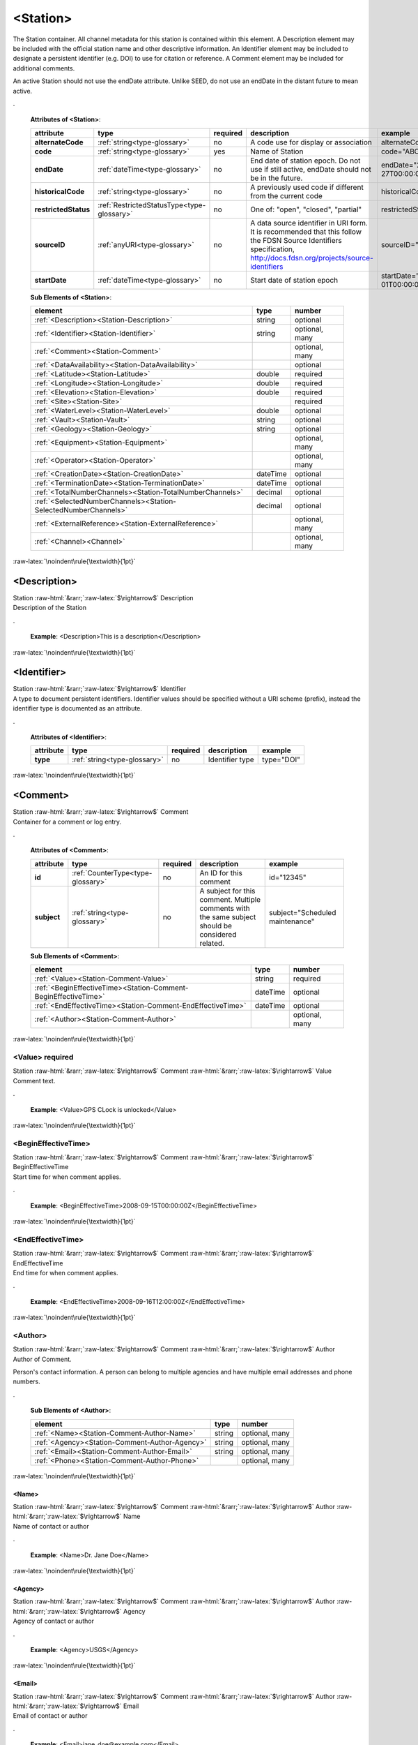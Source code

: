 .. Auto-generated rst file from scan of fdsn xsd

.. role:: blue
.. role:: red
.. role::  raw-html(raw)
	:format: html
.. role::  raw-latex(raw)
	:format: latex

.. _station:

<Station>
============================================================
.. container:: hatnote hatnote-gray

   .. container:: description

      The Station container. All channel metadata for this station is contained within this element.
      A Description element may be included with the official station name and other descriptive information.
      An Identifier element may be included to designate a persistent identifier (e.g. DOI) to use for citation or reference.
      A Comment element may be included for additional comments.

      An active Station should not use the endDate attribute.
      Unlike SEED, do not use an endDate in the distant future to mean active.

.




   **Attributes of <Station>**: 

   .. tabularcolumns::|l|l|l|1|1| 

   .. csv-table::
      :class: rows
      :escape: \ 
      :header: "attribute", "type", "required", "description", "example"
      :widths: auto

      **alternateCode**, :ref:`string<type-glossary>`, no, "A code use for display or association", "alternateCode=\"ALQ\"" 
      **code**, :ref:`string<type-glossary>`, :red:`yes`, "Name of Station", "code=\"ABCD\"" 
      **endDate**, :ref:`dateTime<type-glossary>`, no, "End date of station epoch. Do not use if still active, endDate should not be in the future.", "endDate=\"2018-01-27T00:00:00Z\"" 
      **historicalCode**, :ref:`string<type-glossary>`, no, "A previously used code if different from the current code", "historicalCode=\"albq\"" 
      **restrictedStatus**, :ref:`RestrictedStatusType<type-glossary>`, no, "One of: \"open\", \"closed\", \"partial\"", "restrictedStatus=\"open\"" 
      **sourceID**, :ref:`anyURI<type-glossary>`, no, "A data source identifier in URI form. It is recommended that this follow the FDSN Source Identifiers specification, http://docs.fdsn.org/projects/source-identifiers", "sourceID=\"FDSN:XX_ABCD\"" 
      **startDate**, :ref:`dateTime<type-glossary>`, no, "Start date of station epoch", "startDate=\"2016-07-01T00:00:00Z\"" 




   **Sub Elements of <Station>**: 

   .. tabularcolumns::|l|l|l|l| 

   .. csv-table::
      :class: rows
      :escape: \ 
      :header: "element", "type", "number"
      :widths: auto

      :ref:`\<Description\><Station-Description>`, string, "optional" 
      :ref:`\<Identifier\><Station-Identifier>`, string, "optional, many" 
      :ref:`\<Comment\><Station-Comment>`, , "optional, many" 
      :ref:`\<DataAvailability\><Station-DataAvailability>`, , "optional" 
      :ref:`\<Latitude\><Station-Latitude>`, double, ":red:`required`" 
      :ref:`\<Longitude\><Station-Longitude>`, double, ":red:`required`" 
      :ref:`\<Elevation\><Station-Elevation>`, double, ":red:`required`" 
      :ref:`\<Site\><Station-Site>`, , ":red:`required`" 
      :ref:`\<WaterLevel\><Station-WaterLevel>`, double, "optional" 
      :ref:`\<Vault\><Station-Vault>`, string, "optional" 
      :ref:`\<Geology\><Station-Geology>`, string, "optional" 
      :ref:`\<Equipment\><Station-Equipment>`, , "optional, many" 
      :ref:`\<Operator\><Station-Operator>`, , "optional, many" 
      :ref:`\<CreationDate\><Station-CreationDate>`, dateTime, "optional" 
      :ref:`\<TerminationDate\><Station-TerminationDate>`, dateTime, "optional" 
      :ref:`\<TotalNumberChannels\><Station-TotalNumberChannels>`, decimal, "optional" 
      :ref:`\<SelectedNumberChannels\><Station-SelectedNumberChannels>`, decimal, "optional" 
      :ref:`\<ExternalReference\><Station-ExternalReference>`, , "optional, many" 
      :ref:`\<Channel\><Channel>`, , "optional, many" 




:raw-latex:`\noindent\rule{\textwidth}{1pt}`

.. _station-description:

<Description>
------------------------------------------------------------
.. container:: hatnote hatnote-gray

   .. container:: crumb

      Station :raw-html:`&rarr;`:raw-latex:`$\rightarrow$` Description

   .. container:: type

			.. only:: latex

					content type: :ref:`string<type-glossary>`

			.. only:: html

					content type: `string <appendices.html#glossary-string>`_

   .. container:: description

      Description of the Station

.

   .. container:: example

      **Example**: <Description>This is a description</Description>


:raw-latex:`\noindent\rule{\textwidth}{1pt}`

.. _station-identifier:

<Identifier>
------------------------------------------------------------
.. container:: hatnote hatnote-gray

   .. container:: crumb

      Station :raw-html:`&rarr;`:raw-latex:`$\rightarrow$` Identifier

   .. container:: type

			.. only:: latex

					content type: :ref:`string<type-glossary>`

			.. only:: html

					content type: `string <appendices.html#glossary-string>`_

   .. container:: description

      A type to document persistent identifiers.
      Identifier values should be specified without a URI scheme (prefix),
      instead the identifier type is documented as an attribute.

.




   **Attributes of <Identifier>**: 

   .. tabularcolumns::|l|l|l|1|1| 

   .. csv-table::
      :class: rows
      :escape: \ 
      :header: "attribute", "type", "required", "description", "example"
      :widths: auto

      **type**, :ref:`string<type-glossary>`, no, "Identifier type", "type=\"DOI\"" 


:raw-latex:`\noindent\rule{\textwidth}{1pt}`

.. _station-comment:

<Comment>
------------------------------------------------------------
.. container:: hatnote hatnote-gray

   .. container:: crumb

      Station :raw-html:`&rarr;`:raw-latex:`$\rightarrow$` Comment

   .. container:: description

      Container for a comment or log entry.

.




   **Attributes of <Comment>**: 

   .. tabularcolumns::|l|l|l|1|1| 

   .. csv-table::
      :class: rows
      :escape: \ 
      :header: "attribute", "type", "required", "description", "example"
      :widths: auto

      **id**, :ref:`CounterType<type-glossary>`, no, "An ID for this comment", "id=\"12345\"" 
      **subject**, :ref:`string<type-glossary>`, no, "A subject for this comment. Multiple comments with the same subject should be considered related.", "subject=\"Scheduled maintenance\"" 




   **Sub Elements of <Comment>**: 

   .. tabularcolumns::|l|l|l|l| 

   .. csv-table::
      :class: rows
      :escape: \ 
      :header: "element", "type", "number"
      :widths: auto

      :ref:`\<Value\><Station-Comment-Value>`, string, ":red:`required`" 
      :ref:`\<BeginEffectiveTime\><Station-Comment-BeginEffectiveTime>`, dateTime, "optional" 
      :ref:`\<EndEffectiveTime\><Station-Comment-EndEffectiveTime>`, dateTime, "optional" 
      :ref:`\<Author\><Station-Comment-Author>`, , "optional, many" 




:raw-latex:`\noindent\rule{\textwidth}{1pt}`

.. _station-comment-value:

<Value>     :red:`required`
^^^^^^^^^^^^^^^^^^^^^^^^^^^^^^^^^^^^^^^^^^^^^^^^^^^^^^^^^^^^
.. container:: hatnote hatnote-gray

   .. container:: crumb

      Station :raw-html:`&rarr;`:raw-latex:`$\rightarrow$` Comment :raw-html:`&rarr;`:raw-latex:`$\rightarrow$` Value

   .. container:: type

			.. only:: latex

					content type: :ref:`string<type-glossary>`

			.. only:: html

					content type: `string <appendices.html#glossary-string>`_

   .. container:: description

      Comment text.

.

   .. container:: example

      **Example**: <Value>GPS CLock is unlocked</Value>


:raw-latex:`\noindent\rule{\textwidth}{1pt}`

.. _station-comment-begineffectivetime:

<BeginEffectiveTime>
^^^^^^^^^^^^^^^^^^^^^^^^^^^^^^^^^^^^^^^^^^^^^^^^^^^^^^^^^^^^
.. container:: hatnote hatnote-gray

   .. container:: crumb

      Station :raw-html:`&rarr;`:raw-latex:`$\rightarrow$` Comment :raw-html:`&rarr;`:raw-latex:`$\rightarrow$` BeginEffectiveTime

   .. container:: type

			.. only:: latex

					content type: :ref:`dateTime<type-glossary>`

			.. only:: html

					content type: `dateTime <appendices.html#glossary-datetime>`_

   .. container:: description

      Start time for when comment applies.

.

   .. container:: example

      **Example**: <BeginEffectiveTime>2008-09-15T00:00:00Z</BeginEffectiveTime>


:raw-latex:`\noindent\rule{\textwidth}{1pt}`

.. _station-comment-endeffectivetime:

<EndEffectiveTime>
^^^^^^^^^^^^^^^^^^^^^^^^^^^^^^^^^^^^^^^^^^^^^^^^^^^^^^^^^^^^
.. container:: hatnote hatnote-gray

   .. container:: crumb

      Station :raw-html:`&rarr;`:raw-latex:`$\rightarrow$` Comment :raw-html:`&rarr;`:raw-latex:`$\rightarrow$` EndEffectiveTime

   .. container:: type

			.. only:: latex

					content type: :ref:`dateTime<type-glossary>`

			.. only:: html

					content type: `dateTime <appendices.html#glossary-datetime>`_

   .. container:: description

      End time for when comment applies.

.

   .. container:: example

      **Example**: <EndEffectiveTime>2008-09-16T12:00:00Z</EndEffectiveTime>


:raw-latex:`\noindent\rule{\textwidth}{1pt}`

.. _station-comment-author:

<Author>
^^^^^^^^^^^^^^^^^^^^^^^^^^^^^^^^^^^^^^^^^^^^^^^^^^^^^^^^^^^^
.. container:: hatnote hatnote-gray

   .. container:: crumb

      Station :raw-html:`&rarr;`:raw-latex:`$\rightarrow$` Comment :raw-html:`&rarr;`:raw-latex:`$\rightarrow$` Author

   .. container:: description

      Author of Comment.

      Person's contact information. A person can belong
      to multiple agencies and have multiple email addresses and phone numbers.

.




   **Sub Elements of <Author>**: 

   .. tabularcolumns::|l|l|l|l| 

   .. csv-table::
      :class: rows
      :escape: \ 
      :header: "element", "type", "number"
      :widths: auto

      :ref:`\<Name\><Station-Comment-Author-Name>`, string, "optional, many" 
      :ref:`\<Agency\><Station-Comment-Author-Agency>`, string, "optional, many" 
      :ref:`\<Email\><Station-Comment-Author-Email>`, string, "optional, many" 
      :ref:`\<Phone\><Station-Comment-Author-Phone>`, , "optional, many" 




:raw-latex:`\noindent\rule{\textwidth}{1pt}`

.. _station-comment-author-name:

<Name>
''''''''''''''''''''''''''''''''''''''''''''''''''''''''''''
.. container:: hatnote hatnote-gray

   .. container:: crumb

      Station :raw-html:`&rarr;`:raw-latex:`$\rightarrow$` Comment :raw-html:`&rarr;`:raw-latex:`$\rightarrow$` Author :raw-html:`&rarr;`:raw-latex:`$\rightarrow$` Name

   .. container:: type

			.. only:: latex

					content type: :ref:`string<type-glossary>`

			.. only:: html

					content type: `string <appendices.html#glossary-string>`_

   .. container:: description

      Name of contact or author

.

   .. container:: example

      **Example**: <Name>Dr. Jane Doe</Name>


:raw-latex:`\noindent\rule{\textwidth}{1pt}`

.. _station-comment-author-agency:

<Agency>
''''''''''''''''''''''''''''''''''''''''''''''''''''''''''''
.. container:: hatnote hatnote-gray

   .. container:: crumb

      Station :raw-html:`&rarr;`:raw-latex:`$\rightarrow$` Comment :raw-html:`&rarr;`:raw-latex:`$\rightarrow$` Author :raw-html:`&rarr;`:raw-latex:`$\rightarrow$` Agency

   .. container:: type

			.. only:: latex

					content type: :ref:`string<type-glossary>`

			.. only:: html

					content type: `string <appendices.html#glossary-string>`_

   .. container:: description

      Agency of contact or author

.

   .. container:: example

      **Example**: <Agency>USGS</Agency>


:raw-latex:`\noindent\rule{\textwidth}{1pt}`

.. _station-comment-author-email:

<Email>
''''''''''''''''''''''''''''''''''''''''''''''''''''''''''''
.. container:: hatnote hatnote-gray

   .. container:: crumb

      Station :raw-html:`&rarr;`:raw-latex:`$\rightarrow$` Comment :raw-html:`&rarr;`:raw-latex:`$\rightarrow$` Author :raw-html:`&rarr;`:raw-latex:`$\rightarrow$` Email

   .. container:: type

			.. only:: latex

					content type: :ref:`string<type-glossary>`

			.. only:: html

					content type: `string <appendices.html#glossary-string>`_

   .. container:: description

      Email of contact or author

.

   .. container:: example

      **Example**: <Email>jane_doe@example.com</Email>


:raw-latex:`\noindent\rule{\textwidth}{1pt}`

.. _station-comment-author-phone:

<Phone>
''''''''''''''''''''''''''''''''''''''''''''''''''''''''''''
.. container:: hatnote hatnote-gray

   .. container:: crumb

      Station :raw-html:`&rarr;`:raw-latex:`$\rightarrow$` Comment :raw-html:`&rarr;`:raw-latex:`$\rightarrow$` Author :raw-html:`&rarr;`:raw-latex:`$\rightarrow$` Phone

   .. container:: description

      Phone of contact or author

.




   **Attributes of <Phone>**: 

   .. tabularcolumns::|l|l|l|1|1| 

   .. csv-table::
      :class: rows
      :escape: \ 
      :header: "attribute", "type", "required", "description", "example"
      :widths: auto

      **description**, :ref:`string<type-glossary>`, no, "", "" 




   **Sub Elements of <Phone>**: 

   .. tabularcolumns::|l|l|l|l| 

   .. csv-table::
      :class: rows
      :escape: \ 
      :header: "element", "type", "number"
      :widths: auto

      :ref:`\<CountryCode\><Station-Comment-Author-Phone-CountryCode>`, integer, "optional" 
      :ref:`\<AreaCode\><Station-Comment-Author-Phone-AreaCode>`, integer, ":red:`required`" 
      :ref:`\<PhoneNumber\><Station-Comment-Author-Phone-PhoneNumber>`, string, ":red:`required`" 




:raw-latex:`\noindent\rule{\textwidth}{1pt}`

.. _station-comment-author-phone-countrycode:

<CountryCode>
""""""""""""""""""""""""""""""""""""""""""""""""""""""""""""
.. container:: hatnote hatnote-gray

   .. container:: crumb

      Station :raw-html:`&rarr;`:raw-latex:`$\rightarrow$` Comment :raw-html:`&rarr;`:raw-latex:`$\rightarrow$` Author :raw-html:`&rarr;`:raw-latex:`$\rightarrow$` Phone :raw-html:`&rarr;`:raw-latex:`$\rightarrow$` CountryCode

   .. container:: type

			.. only:: latex

					content type: :ref:`integer<type-glossary>`

			.. only:: html

					content type: `integer <appendices.html#glossary-integer>`_

   .. container:: description

      Telephone country code

.

   .. container:: example

      **Example**: <CountryCode>64</CountryCode>


:raw-latex:`\noindent\rule{\textwidth}{1pt}`

.. _station-comment-author-phone-areacode:

<AreaCode>     :red:`required`
""""""""""""""""""""""""""""""""""""""""""""""""""""""""""""
.. container:: hatnote hatnote-gray

   .. container:: crumb

      Station :raw-html:`&rarr;`:raw-latex:`$\rightarrow$` Comment :raw-html:`&rarr;`:raw-latex:`$\rightarrow$` Author :raw-html:`&rarr;`:raw-latex:`$\rightarrow$` Phone :raw-html:`&rarr;`:raw-latex:`$\rightarrow$` AreaCode

   .. container:: type

			.. only:: latex

					content type: :ref:`integer<type-glossary>`

			.. only:: html

					content type: `integer <appendices.html#glossary-integer>`_

   .. container:: description

      Telephone area code

.

   .. container:: example

      **Example**: <AreaCode>408</AreaCode>


:raw-latex:`\noindent\rule{\textwidth}{1pt}`

.. _station-comment-author-phone-phonenumber:

<PhoneNumber>     :red:`required`
""""""""""""""""""""""""""""""""""""""""""""""""""""""""""""
.. container:: hatnote hatnote-gray

   .. container:: crumb

      Station :raw-html:`&rarr;`:raw-latex:`$\rightarrow$` Comment :raw-html:`&rarr;`:raw-latex:`$\rightarrow$` Author :raw-html:`&rarr;`:raw-latex:`$\rightarrow$` Phone :raw-html:`&rarr;`:raw-latex:`$\rightarrow$` PhoneNumber

   .. container:: type

			.. only:: latex

					content type: :ref:`string<type-glossary>`

			.. only:: html

					content type: `string <appendices.html#glossary-string>`_

   .. container:: description

      Telephone number

.

   .. container:: example

      **Example**: <PhoneNumber>5551212</PhoneNumber>


:raw-latex:`\noindent\rule{\textwidth}{1pt}`

.. _station-dataavailability:

<DataAvailability>
------------------------------------------------------------
.. container:: hatnote hatnote-gray

   .. container:: crumb

      Station :raw-html:`&rarr;`:raw-latex:`$\rightarrow$` DataAvailability

   .. container:: description

      A description of time series data availability. This
      information should be considered transient and is primarily useful as a
      guide for generating time series data requests. The information for a
      DataAvailability:Span may be specific to the time range used in a request
      that resulted in the document or limited to the availability of data within
      the request range. These details may or may not be retained when
      synchronizing metadata between data centers.

      A type for describing data availability.

.




   **Sub Elements of <DataAvailability>**: 

   .. tabularcolumns::|l|l|l|l| 

   .. csv-table::
      :class: rows
      :escape: \ 
      :header: "element", "type", "number"
      :widths: auto

      :ref:`\<Extent\><Station-DataAvailability-Extent>`, , "optional" 
      :ref:`\<Span\><Station-DataAvailability-Span>`, , "optional, many" 




:raw-latex:`\noindent\rule{\textwidth}{1pt}`

.. _station-dataavailability-extent:

<Extent>
^^^^^^^^^^^^^^^^^^^^^^^^^^^^^^^^^^^^^^^^^^^^^^^^^^^^^^^^^^^^
.. container:: hatnote hatnote-gray

   .. container:: crumb

      Station :raw-html:`&rarr;`:raw-latex:`$\rightarrow$` DataAvailability :raw-html:`&rarr;`:raw-latex:`$\rightarrow$` Extent

   .. container:: description

      Data availability extents, the earliest and
      latest data available. No information about the continuity of the data
      is included or implied.

.




   **Attributes of <Extent>**: 

   .. tabularcolumns::|l|l|l|1|1| 

   .. csv-table::
      :class: rows
      :escape: \ 
      :header: "attribute", "type", "required", "description", "example"
      :widths: auto

      **end**, :ref:`dateTime<type-glossary>`, :red:`yes`, "end date of extent", "end=\"1988-12-31T00:00:00Z\"" 
      **start**, :ref:`dateTime<type-glossary>`, :red:`yes`, "start date of extent", "start=\"1988-01-01T00:00:00Z\"" 


:raw-latex:`\noindent\rule{\textwidth}{1pt}`

.. _station-dataavailability-span:

<Span>
^^^^^^^^^^^^^^^^^^^^^^^^^^^^^^^^^^^^^^^^^^^^^^^^^^^^^^^^^^^^
.. container:: hatnote hatnote-gray

   .. container:: crumb

      Station :raw-html:`&rarr;`:raw-latex:`$\rightarrow$` DataAvailability :raw-html:`&rarr;`:raw-latex:`$\rightarrow$` Span

   .. container:: description

      A type for describing data availability spans, with variable
      continuity. The time range described may be based on the request parameters that
      generated the document and not necessarily relate to continuity outside of the
      range. It may also be a smaller time window than the request depending on the data
      characteristics.

.




   **Attributes of <Span>**: 

   .. tabularcolumns::|l|l|l|1|1| 

   .. csv-table::
      :class: rows
      :escape: \ 
      :header: "attribute", "type", "required", "description", "example"
      :widths: auto

      **end**, :ref:`dateTime<type-glossary>`, :red:`yes`, "end date of span", "end=\"1988-12-31T00:00:00Z\"" 
      **maximumTimeTear**, :ref:`decimal<type-glossary>`, no, "The maximum time tear (gap or overlap) in seconds between time series segments in the specified range.", "maximumTimeTear=\"0.01\"" 
      **numberSegments**, :ref:`integer<type-glossary>`, :red:`yes`, "The number of continuous time series segments contained in the specified time range. A value of 1 indicates that the time series is continuous from start to end.", "numberSegments=\"2\"" 
      **start**, :ref:`dateTime<type-glossary>`, :red:`yes`, "start date of span", "start=\"1988-01-01T00:00:00Z\"" 


:raw-latex:`\noindent\rule{\textwidth}{1pt}`

.. _station-latitude:

<Latitude>     :red:`required`
------------------------------------------------------------
.. container:: hatnote hatnote-gray

   .. container:: crumb

      Station :raw-html:`&rarr;`:raw-latex:`$\rightarrow$` Latitude

   .. container:: type

			.. only:: latex

					content type: :ref:`double<type-glossary>`

					range: -90.0 :math:`\le` Latitude :math:`\lt` 90.0

			.. only:: html

					content type: `double <appendices.html#glossary-double>`_

					range: -90.0 :math:`\le` Latitude :math:`\lt` 90.0

   .. container:: description

      Station latitude, in degrees. Where the bulk of the equipment is located (or another appropriate site location).
      The unit is fixed to be degrees, and datum defaults to WGS84.

      Latitude type extending the base type to add datum as an attribute with default.

.

   .. container:: example

      **Example**: <Latitude>34.9459</Latitude>




   **Attributes of <Latitude>**: 

   .. tabularcolumns::|l|l|l|1|1| 

   .. csv-table::
      :class: rows
      :escape: \ 
      :header: "attribute", "type", "required", "description", "example"
      :widths: auto

      **unit**, :ref:`string<type-glossary>`, no, "The type of unit being used. This value is fixed to be DEGREES, setting it is redundant.", "" 
      **plusError**, :ref:`double<type-glossary>`, no, "plus uncertainty or error in measured value.", "plusError=\"0.1\"" 
      **minusError**, :ref:`double<type-glossary>`, no, "minus uncertainty or error in measured value.", "minusError=\"0.1\"" 
      **measurementMethod**, :ref:`string<type-glossary>`, no, "", "" 
      **datum**, :ref:`NMTOKEN<type-glossary>`, no, "", "" 


:raw-latex:`\noindent\rule{\textwidth}{1pt}`

.. _station-longitude:

<Longitude>     :red:`required`
------------------------------------------------------------
.. container:: hatnote hatnote-gray

   .. container:: crumb

      Station :raw-html:`&rarr;`:raw-latex:`$\rightarrow$` Longitude

   .. container:: type

			.. only:: latex

					content type: :ref:`double<type-glossary>`

					range: -180.0 :math:`\le` Longitude :math:`\le` 180.0

			.. only:: html

					content type: `double <appendices.html#glossary-double>`_

					range: -180.0 :math:`\le` Longitude :math:`\le` 180.0

   .. container:: description

      Station longitude, in degrees. Where the bulk of the equipment is located (or another appropriate site location).
      The unit is fixed to be degrees, and datum defaults to WGS84.

      Longitude type extending the base type to add datum as an attribute with default.

.

   .. container:: example

      **Example**: <Longitude>-106.4572</Longitude>




   **Attributes of <Longitude>**: 

   .. tabularcolumns::|l|l|l|1|1| 

   .. csv-table::
      :class: rows
      :escape: \ 
      :header: "attribute", "type", "required", "description", "example"
      :widths: auto

      **unit**, :ref:`string<type-glossary>`, no, "The type of unit being used. This value is fixed to be DEGREES, setting it is redundant.", "" 
      **plusError**, :ref:`double<type-glossary>`, no, "plus uncertainty or error in measured value.", "plusError=\"0.1\"" 
      **minusError**, :ref:`double<type-glossary>`, no, "minus uncertainty or error in measured value.", "minusError=\"0.1\"" 
      **measurementMethod**, :ref:`string<type-glossary>`, no, "", "" 
      **datum**, :ref:`NMTOKEN<type-glossary>`, no, "", "" 


:raw-latex:`\noindent\rule{\textwidth}{1pt}`

.. _station-elevation:

<Elevation>     :red:`required`
------------------------------------------------------------
.. container:: hatnote hatnote-gray

   .. container:: crumb

      Station :raw-html:`&rarr;`:raw-latex:`$\rightarrow$` Elevation

   .. container:: type

			.. only:: latex

					content type: :ref:`double<type-glossary>`

			.. only:: html

					content type: `double <appendices.html#glossary-double>`_

   .. container:: description

      Elevation of local ground surface level at station, in meters.

      Extension of FloatType for distances, elevations, and depths.

.

   .. container:: example

      **Example**: <Elevation>1850.0</Elevation>




   **Attributes of <Elevation>**: 

   .. tabularcolumns::|l|l|l|1|1| 

   .. csv-table::
      :class: rows
      :escape: \ 
      :header: "attribute", "type", "required", "description", "example"
      :widths: auto

      **unit**, :ref:`string<type-glossary>`, no, "The type of unit being used. This value is fixed to be METERS, setting it is redundant.", "" 
      **plusError**, :ref:`double<type-glossary>`, no, "plus uncertainty or error in measured value.", "plusError=\"0.1\"" 
      **minusError**, :ref:`double<type-glossary>`, no, "minus uncertainty or error in measured value.", "minusError=\"0.1\"" 
      **measurementMethod**, :ref:`string<type-glossary>`, no, "", "" 


:raw-latex:`\noindent\rule{\textwidth}{1pt}`

.. _station-site:

<Site>     :red:`required`
------------------------------------------------------------
.. container:: hatnote hatnote-gray

   .. container:: crumb

      Station :raw-html:`&rarr;`:raw-latex:`$\rightarrow$` Site

   .. container:: description

      Description of the location of the station
      using geopolitical entities (country, city, etc.).

      Description of a site location using name and optional geopolitical boundaries (country, city, etc.).

.




   **Sub Elements of <Site>**: 

   .. tabularcolumns::|l|l|l|l| 

   .. csv-table::
      :class: rows
      :escape: \ 
      :header: "element", "type", "number"
      :widths: auto

      :ref:`\<Name\><Station-Site-Name>`, string, ":red:`required`" 
      :ref:`\<Description\><Station-Site-Description>`, string, "optional" 
      :ref:`\<Town\><Station-Site-Town>`, string, "optional" 
      :ref:`\<County\><Station-Site-County>`, string, "optional" 
      :ref:`\<Region\><Station-Site-Region>`, string, "optional" 
      :ref:`\<Country\><Station-Site-Country>`, string, "optional" 




:raw-latex:`\noindent\rule{\textwidth}{1pt}`

.. _station-site-name:

<Name>     :red:`required`
^^^^^^^^^^^^^^^^^^^^^^^^^^^^^^^^^^^^^^^^^^^^^^^^^^^^^^^^^^^^
.. container:: hatnote hatnote-gray

   .. container:: crumb

      Station :raw-html:`&rarr;`:raw-latex:`$\rightarrow$` Site :raw-html:`&rarr;`:raw-latex:`$\rightarrow$` Name

   .. container:: type

			.. only:: latex

					content type: :ref:`string<type-glossary>`

			.. only:: html

					content type: `string <appendices.html#glossary-string>`_

   .. container:: description

      Name of the site

.

   .. container:: example

      **Example**: <Name>Albuquerque, New Mexico</Name>


:raw-latex:`\noindent\rule{\textwidth}{1pt}`

.. _station-site-description:

<Description>
^^^^^^^^^^^^^^^^^^^^^^^^^^^^^^^^^^^^^^^^^^^^^^^^^^^^^^^^^^^^
.. container:: hatnote hatnote-gray

   .. container:: crumb

      Station :raw-html:`&rarr;`:raw-latex:`$\rightarrow$` Site :raw-html:`&rarr;`:raw-latex:`$\rightarrow$` Description

   .. container:: type

			.. only:: latex

					content type: :ref:`string<type-glossary>`

			.. only:: html

					content type: `string <appendices.html#glossary-string>`_

   .. container:: description

      A longer description of the location of this station

.

   .. container:: example

      **Example**: <Description>NW corner of Yellowstone National Park</Description>


:raw-latex:`\noindent\rule{\textwidth}{1pt}`

.. _station-site-town:

<Town>
^^^^^^^^^^^^^^^^^^^^^^^^^^^^^^^^^^^^^^^^^^^^^^^^^^^^^^^^^^^^
.. container:: hatnote hatnote-gray

   .. container:: crumb

      Station :raw-html:`&rarr;`:raw-latex:`$\rightarrow$` Site :raw-html:`&rarr;`:raw-latex:`$\rightarrow$` Town

   .. container:: type

			.. only:: latex

					content type: :ref:`string<type-glossary>`

			.. only:: html

					content type: `string <appendices.html#glossary-string>`_

   .. container:: description

      The town or city closest to the station.

.

   .. container:: example

      **Example**: <Town>Albuquerque</Town>


:raw-latex:`\noindent\rule{\textwidth}{1pt}`

.. _station-site-county:

<County>
^^^^^^^^^^^^^^^^^^^^^^^^^^^^^^^^^^^^^^^^^^^^^^^^^^^^^^^^^^^^
.. container:: hatnote hatnote-gray

   .. container:: crumb

      Station :raw-html:`&rarr;`:raw-latex:`$\rightarrow$` Site :raw-html:`&rarr;`:raw-latex:`$\rightarrow$` County

   .. container:: type

			.. only:: latex

					content type: :ref:`string<type-glossary>`

			.. only:: html

					content type: `string <appendices.html#glossary-string>`_

   .. container:: description

      The county where the station is located

.

   .. container:: example

      **Example**: <County>Bernalillo</County>


:raw-latex:`\noindent\rule{\textwidth}{1pt}`

.. _station-site-region:

<Region>
^^^^^^^^^^^^^^^^^^^^^^^^^^^^^^^^^^^^^^^^^^^^^^^^^^^^^^^^^^^^
.. container:: hatnote hatnote-gray

   .. container:: crumb

      Station :raw-html:`&rarr;`:raw-latex:`$\rightarrow$` Site :raw-html:`&rarr;`:raw-latex:`$\rightarrow$` Region

   .. container:: type

			.. only:: latex

					content type: :ref:`string<type-glossary>`

			.. only:: html

					content type: `string <appendices.html#glossary-string>`_

   .. container:: description

      The state, province, or region of this site.

.

   .. container:: example

      **Example**: <Region>Southwest U.S.</Region>


:raw-latex:`\noindent\rule{\textwidth}{1pt}`

.. _station-site-country:

<Country>
^^^^^^^^^^^^^^^^^^^^^^^^^^^^^^^^^^^^^^^^^^^^^^^^^^^^^^^^^^^^
.. container:: hatnote hatnote-gray

   .. container:: crumb

      Station :raw-html:`&rarr;`:raw-latex:`$\rightarrow$` Site :raw-html:`&rarr;`:raw-latex:`$\rightarrow$` Country

   .. container:: type

			.. only:: latex

					content type: :ref:`string<type-glossary>`

			.. only:: html

					content type: `string <appendices.html#glossary-string>`_

   .. container:: description

      The country of this site.

.

   .. container:: example

      **Example**: <Country>U.S.A.</Country>


:raw-latex:`\noindent\rule{\textwidth}{1pt}`

.. _station-waterlevel:

<WaterLevel>
------------------------------------------------------------
.. container:: hatnote hatnote-gray

   .. container:: crumb

      Station :raw-html:`&rarr;`:raw-latex:`$\rightarrow$` WaterLevel

   .. container:: type

			.. only:: latex

					content type: :ref:`double<type-glossary>`

			.. only:: html

					content type: `double <appendices.html#glossary-double>`_

   .. container:: description

      Elevation of the water surface in meters for underwater sites, where 0 is mean sea level.
      If you put an OBS on a lake bottom, where the lake surface is at elevation=1200 meters,
      then you should set WaterLevel=1200. An OBS in the ocean would
      have WaterLevel=0.

      Representation of floating-point numbers used as measurements.

.

   .. container:: example

      **Example**: <WaterLevel>1200</WaterLevel>




   **Attributes of <WaterLevel>**: 

   .. tabularcolumns::|l|l|l|1|1| 

   .. csv-table::
      :class: rows
      :escape: \ 
      :header: "attribute", "type", "required", "description", "example"
      :widths: auto

      **unit**, :ref:`string<type-glossary>`, no, "The unit of measurement. Use *SI* unit names and symbols whenever possible (e.g., 'm' instead of 'METERS').", "unit=\"m\"" 
      **plusError**, :ref:`double<type-glossary>`, no, "plus uncertainty or error in measured value.", "plusError=\"0.1\"" 
      **minusError**, :ref:`double<type-glossary>`, no, "minus uncertainty or error in measured value.", "minusError=\"0.1\"" 
      **measurementMethod**, :ref:`string<type-glossary>`, no, "", "" 


:raw-latex:`\noindent\rule{\textwidth}{1pt}`

.. _station-vault:

<Vault>
------------------------------------------------------------
.. container:: hatnote hatnote-gray

   .. container:: crumb

      Station :raw-html:`&rarr;`:raw-latex:`$\rightarrow$` Vault

   .. container:: type

			.. only:: latex

					content type: :ref:`string<type-glossary>`

			.. only:: html

					content type: `string <appendices.html#glossary-string>`_

   .. container:: description

      Type of vault, e.g. World-Wide Standardized Seismograph Network (WWSSN), tunnel,
      USArray Transportable Array Generation 2, etc.

.


:raw-latex:`\noindent\rule{\textwidth}{1pt}`

.. _station-geology:

<Geology>
------------------------------------------------------------
.. container:: hatnote hatnote-gray

   .. container:: crumb

      Station :raw-html:`&rarr;`:raw-latex:`$\rightarrow$` Geology

   .. container:: type

			.. only:: latex

					content type: :ref:`string<type-glossary>`

			.. only:: html

					content type: `string <appendices.html#glossary-string>`_

   .. container:: description

      Type of rock and/or geologic formation at the station.

.


:raw-latex:`\noindent\rule{\textwidth}{1pt}`

.. _station-equipment:

<Equipment>
------------------------------------------------------------
.. container:: hatnote hatnote-gray

   .. container:: crumb

      Station :raw-html:`&rarr;`:raw-latex:`$\rightarrow$` Equipment

   .. container:: description

      Equipment used by all channels at a station,
      Equipment that contributes to or affects the response of a channel should be documented on the channel.

      A type for equipment related to data acquisition or processing.

.




   **Attributes of <Equipment>**: 

   .. tabularcolumns::|l|l|l|1|1| 

   .. csv-table::
      :class: rows
      :escape: \ 
      :header: "attribute", "type", "required", "description", "example"
      :widths: auto

      **resourceId**, :ref:`string<type-glossary>`, no, "An identifier that serves to uniquely identify this resource. This identifier can be interpreted differently depending on the datacenter/software that generated the document. Also, we recommend using a prefix, e.g., GENERATOR:Meaningful ID. It should be expected that equipment with the same ID should indicate the same information or be derived from the same base instruments.", "" 




   **Sub Elements of <Equipment>**: 

   .. tabularcolumns::|l|l|l|l| 

   .. csv-table::
      :class: rows
      :escape: \ 
      :header: "element", "type", "number"
      :widths: auto

      :ref:`\<Type\><Station-Equipment-Type>`, string, "optional" 
      :ref:`\<Description\><Station-Equipment-Description>`, string, "optional" 
      :ref:`\<Manufacturer\><Station-Equipment-Manufacturer>`, string, "optional" 
      :ref:`\<Vendor\><Station-Equipment-Vendor>`, string, "optional" 
      :ref:`\<Model\><Station-Equipment-Model>`, string, "optional" 
      :ref:`\<SerialNumber\><Station-Equipment-SerialNumber>`, string, "optional" 
      :ref:`\<InstallationDate\><Station-Equipment-InstallationDate>`, dateTime, "optional" 
      :ref:`\<RemovalDate\><Station-Equipment-RemovalDate>`, dateTime, "optional" 
      :ref:`\<CalibrationDate\><Station-Equipment-CalibrationDate>`, dateTime, "optional, many" 




:raw-latex:`\noindent\rule{\textwidth}{1pt}`

.. _station-equipment-type:

<Type>
^^^^^^^^^^^^^^^^^^^^^^^^^^^^^^^^^^^^^^^^^^^^^^^^^^^^^^^^^^^^
.. container:: hatnote hatnote-gray

   .. container:: crumb

      Station :raw-html:`&rarr;`:raw-latex:`$\rightarrow$` Equipment :raw-html:`&rarr;`:raw-latex:`$\rightarrow$` Type

   .. container:: type

			.. only:: latex

					content type: :ref:`string<type-glossary>`

			.. only:: html

					content type: `string <appendices.html#glossary-string>`_

   .. container:: description

      Type of equipment

.


:raw-latex:`\noindent\rule{\textwidth}{1pt}`

.. _station-equipment-description:

<Description>
^^^^^^^^^^^^^^^^^^^^^^^^^^^^^^^^^^^^^^^^^^^^^^^^^^^^^^^^^^^^
.. container:: hatnote hatnote-gray

   .. container:: crumb

      Station :raw-html:`&rarr;`:raw-latex:`$\rightarrow$` Equipment :raw-html:`&rarr;`:raw-latex:`$\rightarrow$` Description

   .. container:: type

			.. only:: latex

					content type: :ref:`string<type-glossary>`

			.. only:: html

					content type: `string <appendices.html#glossary-string>`_

   .. container:: description

      Description of equipment

.


:raw-latex:`\noindent\rule{\textwidth}{1pt}`

.. _station-equipment-manufacturer:

<Manufacturer>
^^^^^^^^^^^^^^^^^^^^^^^^^^^^^^^^^^^^^^^^^^^^^^^^^^^^^^^^^^^^
.. container:: hatnote hatnote-gray

   .. container:: crumb

      Station :raw-html:`&rarr;`:raw-latex:`$\rightarrow$` Equipment :raw-html:`&rarr;`:raw-latex:`$\rightarrow$` Manufacturer

   .. container:: type

			.. only:: latex

					content type: :ref:`string<type-glossary>`

			.. only:: html

					content type: `string <appendices.html#glossary-string>`_

   .. container:: description

      Manufacturer of equipment

.


:raw-latex:`\noindent\rule{\textwidth}{1pt}`

.. _station-equipment-vendor:

<Vendor>
^^^^^^^^^^^^^^^^^^^^^^^^^^^^^^^^^^^^^^^^^^^^^^^^^^^^^^^^^^^^
.. container:: hatnote hatnote-gray

   .. container:: crumb

      Station :raw-html:`&rarr;`:raw-latex:`$\rightarrow$` Equipment :raw-html:`&rarr;`:raw-latex:`$\rightarrow$` Vendor

   .. container:: type

			.. only:: latex

					content type: :ref:`string<type-glossary>`

			.. only:: html

					content type: `string <appendices.html#glossary-string>`_

   .. container:: description

      Vendor of equipment

.


:raw-latex:`\noindent\rule{\textwidth}{1pt}`

.. _station-equipment-model:

<Model>
^^^^^^^^^^^^^^^^^^^^^^^^^^^^^^^^^^^^^^^^^^^^^^^^^^^^^^^^^^^^
.. container:: hatnote hatnote-gray

   .. container:: crumb

      Station :raw-html:`&rarr;`:raw-latex:`$\rightarrow$` Equipment :raw-html:`&rarr;`:raw-latex:`$\rightarrow$` Model

   .. container:: type

			.. only:: latex

					content type: :ref:`string<type-glossary>`

			.. only:: html

					content type: `string <appendices.html#glossary-string>`_

   .. container:: description

      Model of equipment

.


:raw-latex:`\noindent\rule{\textwidth}{1pt}`

.. _station-equipment-serialnumber:

<SerialNumber>
^^^^^^^^^^^^^^^^^^^^^^^^^^^^^^^^^^^^^^^^^^^^^^^^^^^^^^^^^^^^
.. container:: hatnote hatnote-gray

   .. container:: crumb

      Station :raw-html:`&rarr;`:raw-latex:`$\rightarrow$` Equipment :raw-html:`&rarr;`:raw-latex:`$\rightarrow$` SerialNumber

   .. container:: type

			.. only:: latex

					content type: :ref:`string<type-glossary>`

			.. only:: html

					content type: `string <appendices.html#glossary-string>`_

   .. container:: description

      Serial number of equipment

.


:raw-latex:`\noindent\rule{\textwidth}{1pt}`

.. _station-equipment-installationdate:

<InstallationDate>
^^^^^^^^^^^^^^^^^^^^^^^^^^^^^^^^^^^^^^^^^^^^^^^^^^^^^^^^^^^^
.. container:: hatnote hatnote-gray

   .. container:: crumb

      Station :raw-html:`&rarr;`:raw-latex:`$\rightarrow$` Equipment :raw-html:`&rarr;`:raw-latex:`$\rightarrow$` InstallationDate

   .. container:: type

			.. only:: latex

					content type: :ref:`dateTime<type-glossary>`

			.. only:: html

					content type: `dateTime <appendices.html#glossary-datetime>`_

   .. container:: description

      Date this equipment was installed

.


:raw-latex:`\noindent\rule{\textwidth}{1pt}`

.. _station-equipment-removaldate:

<RemovalDate>
^^^^^^^^^^^^^^^^^^^^^^^^^^^^^^^^^^^^^^^^^^^^^^^^^^^^^^^^^^^^
.. container:: hatnote hatnote-gray

   .. container:: crumb

      Station :raw-html:`&rarr;`:raw-latex:`$\rightarrow$` Equipment :raw-html:`&rarr;`:raw-latex:`$\rightarrow$` RemovalDate

   .. container:: type

			.. only:: latex

					content type: :ref:`dateTime<type-glossary>`

			.. only:: html

					content type: `dateTime <appendices.html#glossary-datetime>`_

   .. container:: description

      Date this equipment was removed

.


:raw-latex:`\noindent\rule{\textwidth}{1pt}`

.. _station-equipment-calibrationdate:

<CalibrationDate>
^^^^^^^^^^^^^^^^^^^^^^^^^^^^^^^^^^^^^^^^^^^^^^^^^^^^^^^^^^^^
.. container:: hatnote hatnote-gray

   .. container:: crumb

      Station :raw-html:`&rarr;`:raw-latex:`$\rightarrow$` Equipment :raw-html:`&rarr;`:raw-latex:`$\rightarrow$` CalibrationDate

   .. container:: type

			.. only:: latex

					content type: :ref:`dateTime<type-glossary>`

			.. only:: html

					content type: `dateTime <appendices.html#glossary-datetime>`_

   .. container:: description

      Date this equipment was calibrated

.


:raw-latex:`\noindent\rule{\textwidth}{1pt}`

.. _station-operator:

<Operator>
------------------------------------------------------------
.. container:: hatnote hatnote-gray

   .. container:: crumb

      Station :raw-html:`&rarr;`:raw-latex:`$\rightarrow$` Operator

   .. container:: description

      Agency and contact persons who manage this station.
      Only use if this differs from the Operator of the Network.

      Since the Contact element is a generic type that represents any contact
      person, it also has its own optional Agency element.
      It is expected that typically the contact's optional Agency tag will match the Operator Agency.
      Only contacts appropriate for the enclosing element should be include in the Operator tag.

.




   **Sub Elements of <Operator>**: 

   .. tabularcolumns::|l|l|l|l| 

   .. csv-table::
      :class: rows
      :escape: \ 
      :header: "element", "type", "number"
      :widths: auto

      :ref:`\<Agency\><Station-Operator-Agency>`, string, ":red:`required`" 
      :ref:`\<Contact\><Station-Operator-Contact>`, , "optional, many" 
      :ref:`\<WebSite\><Station-Operator-WebSite>`, anyURI, "optional" 




:raw-latex:`\noindent\rule{\textwidth}{1pt}`

.. _station-operator-agency:

<Agency>     :red:`required`
^^^^^^^^^^^^^^^^^^^^^^^^^^^^^^^^^^^^^^^^^^^^^^^^^^^^^^^^^^^^
.. container:: hatnote hatnote-gray

   .. container:: crumb

      Station :raw-html:`&rarr;`:raw-latex:`$\rightarrow$` Operator :raw-html:`&rarr;`:raw-latex:`$\rightarrow$` Agency

   .. container:: type

			.. only:: latex

					content type: :ref:`string<type-glossary>`

			.. only:: html

					content type: `string <appendices.html#glossary-string>`_

   .. container:: description

      An operating agency and associated contact persons.

.

   .. container:: example

      **Example**: <Agency>USGS</Agency>


:raw-latex:`\noindent\rule{\textwidth}{1pt}`

.. _station-operator-contact:

<Contact>
^^^^^^^^^^^^^^^^^^^^^^^^^^^^^^^^^^^^^^^^^^^^^^^^^^^^^^^^^^^^
.. container:: hatnote hatnote-gray

   .. container:: crumb

      Station :raw-html:`&rarr;`:raw-latex:`$\rightarrow$` Operator :raw-html:`&rarr;`:raw-latex:`$\rightarrow$` Contact

   .. container:: description

      Person's contact information. A person can belong
      to multiple agencies and have multiple email addresses and phone numbers.

.




   **Sub Elements of <Contact>**: 

   .. tabularcolumns::|l|l|l|l| 

   .. csv-table::
      :class: rows
      :escape: \ 
      :header: "element", "type", "number"
      :widths: auto

      :ref:`\<Name\><Station-Operator-Contact-Name>`, string, "optional, many" 
      :ref:`\<Agency\><Station-Operator-Contact-Agency>`, string, "optional, many" 
      :ref:`\<Email\><Station-Operator-Contact-Email>`, string, "optional, many" 
      :ref:`\<Phone\><Station-Operator-Contact-Phone>`, , "optional, many" 




:raw-latex:`\noindent\rule{\textwidth}{1pt}`

.. _station-operator-contact-name:

<Name>
''''''''''''''''''''''''''''''''''''''''''''''''''''''''''''
.. container:: hatnote hatnote-gray

   .. container:: crumb

      Station :raw-html:`&rarr;`:raw-latex:`$\rightarrow$` Operator :raw-html:`&rarr;`:raw-latex:`$\rightarrow$` Contact :raw-html:`&rarr;`:raw-latex:`$\rightarrow$` Name

   .. container:: type

			.. only:: latex

					content type: :ref:`string<type-glossary>`

			.. only:: html

					content type: `string <appendices.html#glossary-string>`_

   .. container:: description

      Name of contact or author

.

   .. container:: example

      **Example**: <Name>Dr. Jane Doe</Name>


:raw-latex:`\noindent\rule{\textwidth}{1pt}`

.. _station-operator-contact-agency:

<Agency>
''''''''''''''''''''''''''''''''''''''''''''''''''''''''''''
.. container:: hatnote hatnote-gray

   .. container:: crumb

      Station :raw-html:`&rarr;`:raw-latex:`$\rightarrow$` Operator :raw-html:`&rarr;`:raw-latex:`$\rightarrow$` Contact :raw-html:`&rarr;`:raw-latex:`$\rightarrow$` Agency

   .. container:: type

			.. only:: latex

					content type: :ref:`string<type-glossary>`

			.. only:: html

					content type: `string <appendices.html#glossary-string>`_

   .. container:: description

      Agency of contact or author

.

   .. container:: example

      **Example**: <Agency>USGS</Agency>


:raw-latex:`\noindent\rule{\textwidth}{1pt}`

.. _station-operator-contact-email:

<Email>
''''''''''''''''''''''''''''''''''''''''''''''''''''''''''''
.. container:: hatnote hatnote-gray

   .. container:: crumb

      Station :raw-html:`&rarr;`:raw-latex:`$\rightarrow$` Operator :raw-html:`&rarr;`:raw-latex:`$\rightarrow$` Contact :raw-html:`&rarr;`:raw-latex:`$\rightarrow$` Email

   .. container:: type

			.. only:: latex

					content type: :ref:`string<type-glossary>`

			.. only:: html

					content type: `string <appendices.html#glossary-string>`_

   .. container:: description

      Email of contact or author

.

   .. container:: example

      **Example**: <Email>jane_doe@example.com</Email>


:raw-latex:`\noindent\rule{\textwidth}{1pt}`

.. _station-operator-contact-phone:

<Phone>
''''''''''''''''''''''''''''''''''''''''''''''''''''''''''''
.. container:: hatnote hatnote-gray

   .. container:: crumb

      Station :raw-html:`&rarr;`:raw-latex:`$\rightarrow$` Operator :raw-html:`&rarr;`:raw-latex:`$\rightarrow$` Contact :raw-html:`&rarr;`:raw-latex:`$\rightarrow$` Phone

   .. container:: description

      Phone of contact or author

.




   **Attributes of <Phone>**: 

   .. tabularcolumns::|l|l|l|1|1| 

   .. csv-table::
      :class: rows
      :escape: \ 
      :header: "attribute", "type", "required", "description", "example"
      :widths: auto

      **description**, :ref:`string<type-glossary>`, no, "", "" 




   **Sub Elements of <Phone>**: 

   .. tabularcolumns::|l|l|l|l| 

   .. csv-table::
      :class: rows
      :escape: \ 
      :header: "element", "type", "number"
      :widths: auto

      :ref:`\<CountryCode\><Station-Operator-Contact-Phone-CountryCode>`, integer, "optional" 
      :ref:`\<AreaCode\><Station-Operator-Contact-Phone-AreaCode>`, integer, ":red:`required`" 
      :ref:`\<PhoneNumber\><Station-Operator-Contact-Phone-PhoneNumber>`, string, ":red:`required`" 




:raw-latex:`\noindent\rule{\textwidth}{1pt}`

.. _station-operator-contact-phone-countrycode:

<CountryCode>
""""""""""""""""""""""""""""""""""""""""""""""""""""""""""""
.. container:: hatnote hatnote-gray

   .. container:: crumb

      Station :raw-html:`&rarr;`:raw-latex:`$\rightarrow$` Operator :raw-html:`&rarr;`:raw-latex:`$\rightarrow$` Contact :raw-html:`&rarr;`:raw-latex:`$\rightarrow$` Phone :raw-html:`&rarr;`:raw-latex:`$\rightarrow$` CountryCode

   .. container:: type

			.. only:: latex

					content type: :ref:`integer<type-glossary>`

			.. only:: html

					content type: `integer <appendices.html#glossary-integer>`_

   .. container:: description

      Telephone country code

.

   .. container:: example

      **Example**: <CountryCode>64</CountryCode>


:raw-latex:`\noindent\rule{\textwidth}{1pt}`

.. _station-operator-contact-phone-areacode:

<AreaCode>     :red:`required`
""""""""""""""""""""""""""""""""""""""""""""""""""""""""""""
.. container:: hatnote hatnote-gray

   .. container:: crumb

      Station :raw-html:`&rarr;`:raw-latex:`$\rightarrow$` Operator :raw-html:`&rarr;`:raw-latex:`$\rightarrow$` Contact :raw-html:`&rarr;`:raw-latex:`$\rightarrow$` Phone :raw-html:`&rarr;`:raw-latex:`$\rightarrow$` AreaCode

   .. container:: type

			.. only:: latex

					content type: :ref:`integer<type-glossary>`

			.. only:: html

					content type: `integer <appendices.html#glossary-integer>`_

   .. container:: description

      Telephone area code

.

   .. container:: example

      **Example**: <AreaCode>408</AreaCode>


:raw-latex:`\noindent\rule{\textwidth}{1pt}`

.. _station-operator-contact-phone-phonenumber:

<PhoneNumber>     :red:`required`
""""""""""""""""""""""""""""""""""""""""""""""""""""""""""""
.. container:: hatnote hatnote-gray

   .. container:: crumb

      Station :raw-html:`&rarr;`:raw-latex:`$\rightarrow$` Operator :raw-html:`&rarr;`:raw-latex:`$\rightarrow$` Contact :raw-html:`&rarr;`:raw-latex:`$\rightarrow$` Phone :raw-html:`&rarr;`:raw-latex:`$\rightarrow$` PhoneNumber

   .. container:: type

			.. only:: latex

					content type: :ref:`string<type-glossary>`

			.. only:: html

					content type: `string <appendices.html#glossary-string>`_

   .. container:: description

      Telephone number

.

   .. container:: example

      **Example**: <PhoneNumber>5551212</PhoneNumber>


:raw-latex:`\noindent\rule{\textwidth}{1pt}`

.. _station-operator-website:

<WebSite>
^^^^^^^^^^^^^^^^^^^^^^^^^^^^^^^^^^^^^^^^^^^^^^^^^^^^^^^^^^^^
.. container:: hatnote hatnote-gray

   .. container:: crumb

      Station :raw-html:`&rarr;`:raw-latex:`$\rightarrow$` Operator :raw-html:`&rarr;`:raw-latex:`$\rightarrow$` WebSite

   .. container:: type

			.. only:: latex

					content type: :ref:`anyURI<type-glossary>`

			.. only:: html

					content type: `anyURI <appendices.html#glossary-anyuri>`_

   .. container:: description

      Website of operating agency

.

   .. container:: example

      **Example**: <WebSite>http://usgs.gov</WebSite>


:raw-latex:`\noindent\rule{\textwidth}{1pt}`

.. _station-creationdate:

<CreationDate>
------------------------------------------------------------
.. container:: hatnote hatnote-gray

   .. container:: crumb

      Station :raw-html:`&rarr;`:raw-latex:`$\rightarrow$` CreationDate

   .. admonition:: Warning

      This field is likely to be deprecated in future versions of StationXML

   .. container:: type

			.. only:: latex

					content type: :ref:`dateTime<type-glossary>`

			.. only:: html

					content type: `dateTime <appendices.html#glossary-datetime>`_

   .. container:: description

      Date and time (UTC) when the station was first installed.

.


:raw-latex:`\noindent\rule{\textwidth}{1pt}`

.. _station-terminationdate:

<TerminationDate>
------------------------------------------------------------
.. container:: hatnote hatnote-gray

   .. container:: crumb

      Station :raw-html:`&rarr;`:raw-latex:`$\rightarrow$` TerminationDate

   .. admonition:: Warning

      This field is likely to be deprecated in future versions of StationXML

   .. container:: type

			.. only:: latex

					content type: :ref:`dateTime<type-glossary>`

			.. only:: html

					content type: `dateTime <appendices.html#glossary-datetime>`_

   .. container:: description

      Date and time (UTC) when the station was terminated or
      will be terminated. Do not include this field if a termination date is not available or is not relevant.

.


:raw-latex:`\noindent\rule{\textwidth}{1pt}`

.. _station-totalnumberchannels:

<TotalNumberChannels>
------------------------------------------------------------
.. container:: hatnote hatnote-gray

   .. container:: crumb

      Station :raw-html:`&rarr;`:raw-latex:`$\rightarrow$` TotalNumberChannels

   .. admonition:: Warning

      This field is likely to be deprecated in future versions of StationXML.

   .. container:: type

			.. only:: latex

					content type: :ref:`decimal<type-glossary>`

					range: TotalNumberChannels :math:`\ge` 0

			.. only:: html

					content type: `decimal <appendices.html#glossary-decimal>`_

					range: TotalNumberChannels :math:`\ge` 0

   .. container:: description

      Total number of channels recorded at this station.

.


:raw-latex:`\noindent\rule{\textwidth}{1pt}`

.. _station-selectednumberchannels:

<SelectedNumberChannels>
------------------------------------------------------------
.. container:: hatnote hatnote-gray

   .. container:: crumb

      Station :raw-html:`&rarr;`:raw-latex:`$\rightarrow$` SelectedNumberChannels

   .. admonition:: Warning

      This field is likely to be deprecated in future versions of StationXML.

   .. container:: type

			.. only:: latex

					content type: :ref:`decimal<type-glossary>`

					range: SelectedNumberChannels :math:`\ge` 0

			.. only:: html

					content type: `decimal <appendices.html#glossary-decimal>`_

					range: SelectedNumberChannels :math:`\ge` 0

   .. container:: description

      The number of channels selected in the request that resulted in this document.

.


:raw-latex:`\noindent\rule{\textwidth}{1pt}`

.. _station-externalreference:

<ExternalReference>
------------------------------------------------------------
.. container:: hatnote hatnote-gray

   .. container:: crumb

      Station :raw-html:`&rarr;`:raw-latex:`$\rightarrow$` ExternalReference

   .. container:: description

      URI of any type of external report

      This type contains a Uniform Resource Identifier (URI) and and description
      for external information that users may want to reference.

.




   **Sub Elements of <ExternalReference>**: 

   .. tabularcolumns::|l|l|l|l| 

   .. csv-table::
      :class: rows
      :escape: \ 
      :header: "element", "type", "number"
      :widths: auto

      :ref:`\<URI\><Station-ExternalReference-URI>`, anyURI, ":red:`required`" 
      :ref:`\<Description\><Station-ExternalReference-Description>`, string, ":red:`required`" 




:raw-latex:`\noindent\rule{\textwidth}{1pt}`

.. _station-externalreference-uri:

<URI>     :red:`required`
^^^^^^^^^^^^^^^^^^^^^^^^^^^^^^^^^^^^^^^^^^^^^^^^^^^^^^^^^^^^
.. container:: hatnote hatnote-gray

   .. container:: crumb

      Station :raw-html:`&rarr;`:raw-latex:`$\rightarrow$` ExternalReference :raw-html:`&rarr;`:raw-latex:`$\rightarrow$` URI

   .. container:: type

			.. only:: latex

					content type: :ref:`anyURI<type-glossary>`

			.. only:: html

					content type: `anyURI <appendices.html#glossary-anyuri>`_

   .. container:: description

      URI of the external reference.

.


:raw-latex:`\noindent\rule{\textwidth}{1pt}`

.. _station-externalreference-description:

<Description>     :red:`required`
^^^^^^^^^^^^^^^^^^^^^^^^^^^^^^^^^^^^^^^^^^^^^^^^^^^^^^^^^^^^
.. container:: hatnote hatnote-gray

   .. container:: crumb

      Station :raw-html:`&rarr;`:raw-latex:`$\rightarrow$` ExternalReference :raw-html:`&rarr;`:raw-latex:`$\rightarrow$` Description

   .. container:: type

			.. only:: latex

					content type: :ref:`string<type-glossary>`

			.. only:: html

					content type: `string <appendices.html#glossary-string>`_

   .. container:: description

      Description of the external reference.

.

